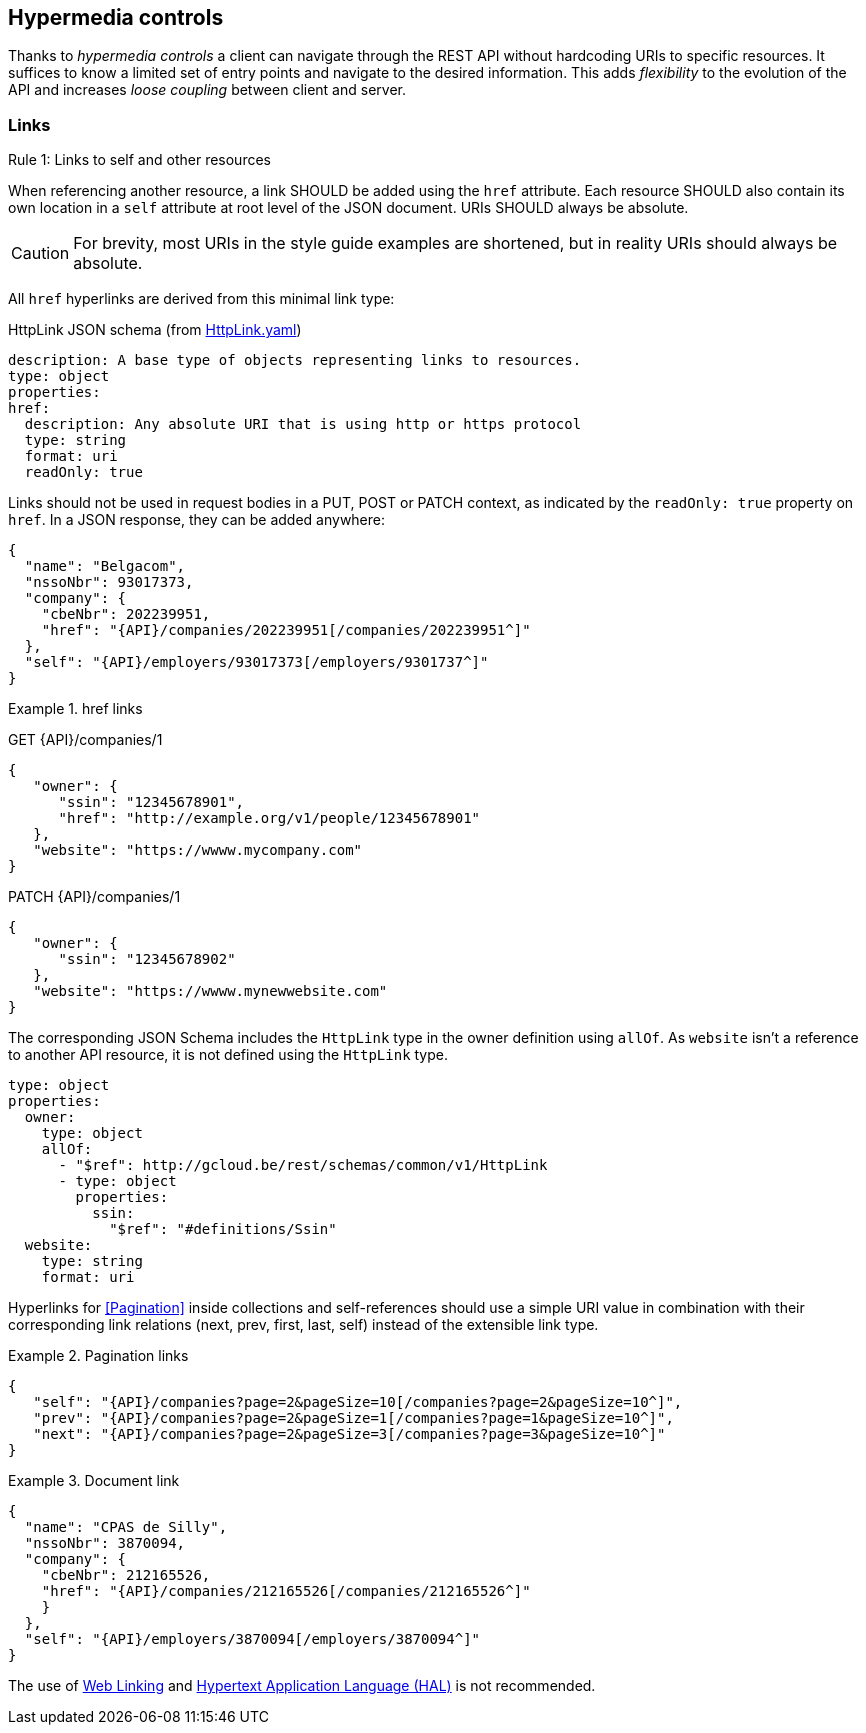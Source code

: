 == Hypermedia controls ==

Thanks to _hypermedia controls_ a client can navigate through the REST API without hardcoding URIs to specific resources. It suffices to know a limited set of entry points and navigate to the desired information. This adds _flexibility_ to the evolution of the API and increases _loose coupling_ between client and server.

=== Links ===

[.rule, caption="Rule {counter:rule-number}: "]
.Links to self and other resources
====
When referencing another resource, a link SHOULD be added using the `href` attribute.
Each resource SHOULD also contain its own location in a `self` attribute at root level of the JSON document.
URIs SHOULD always be absolute.
====

CAUTION: For brevity, most URIs in the style guide examples are shortened, but in reality URIs should always be absolute.

All `href` hyperlinks are derived from this minimal link type:

.HttpLink JSON schema (from link:schemas/common/v1/HttpLink.yaml[HttpLink.yaml])
```YAML
description: A base type of objects representing links to resources.
type: object
properties:
href:
  description: Any absolute URI that is using http or https protocol
  type: string
  format: uri
  readOnly: true
```

Links should not be used in request bodies in a PUT, POST or PATCH context, as indicated by the `readOnly: true` property on `href`.
In a JSON response, they can be added anywhere:

[subs="normal"]
```json
{
  "name": "Belgacom",
  "nssoNbr": 93017373,
  "company": {
    "cbeNbr": 202239951,
    "href": "{API}/companies/202239951[/companies/202239951^]"
  },
  "self": "{API}/employers/93017373[/employers/9301737^]"
}
```

.href links
====
GET {API}/companies/1
```json
{
   "owner": {
      "ssin": "12345678901",
      "href": "http://example.org/v1/people/12345678901"
   },
   "website": "https://wwww.mycompany.com"
}
```

PATCH {API}/companies/1
```json
{
   "owner": {
      "ssin": "12345678902"
   },
   "website": "https://wwww.mynewwebsite.com"
}
```

The corresponding JSON Schema includes the `HttpLink` type in the owner definition using `allOf`.
As `website` isn't a reference to another API resource, it is not defined using the `HttpLink` type.
```YAML
type: object
properties:
  owner:
    type: object
    allOf:
      - "$ref": http://gcloud.be/rest/schemas/common/v1/HttpLink
      - type: object
        properties:
          ssin:
            "$ref": "#definitions/Ssin"
  website:
    type: string
    format: uri
```

====

Hyperlinks for <<Pagination>> inside collections and self-references should use a simple URI value in combination with their corresponding link relations (next, prev, first, last, self) instead of the extensible link type.

[[collection-links]]
.Pagination links
====
[subs="normal"]
```json
{
   "self": "{API}/companies?page=2&pageSize=10[/companies?page=2&pageSize=10^]",
   "prev": "{API}/companies?page=2&pageSize=1[/companies?page=1&pageSize=10^]",
   "next": "{API}/companies?page=2&pageSize=3[/companies?page=3&pageSize=10^]"
}
```
====

[[document-links]]
.Document link
====
[subs="normal"]
```json
{
  "name": "CPAS de Silly",
  "nssoNbr": 3870094,
  "company": {
    "cbeNbr": 212165526,
    "href": "{API}/companies/212165526[/companies/212165526^]"
    }
  },
  "self": "{API}/employers/3870094[/employers/3870094^]"
}
```
====

The use of https://tools.ietf.org/html/rfc5988[Web Linking] and http://tools.ietf.org/html/draft-kelly-json-hal[Hypertext Application Language (HAL)] is not recommended.
